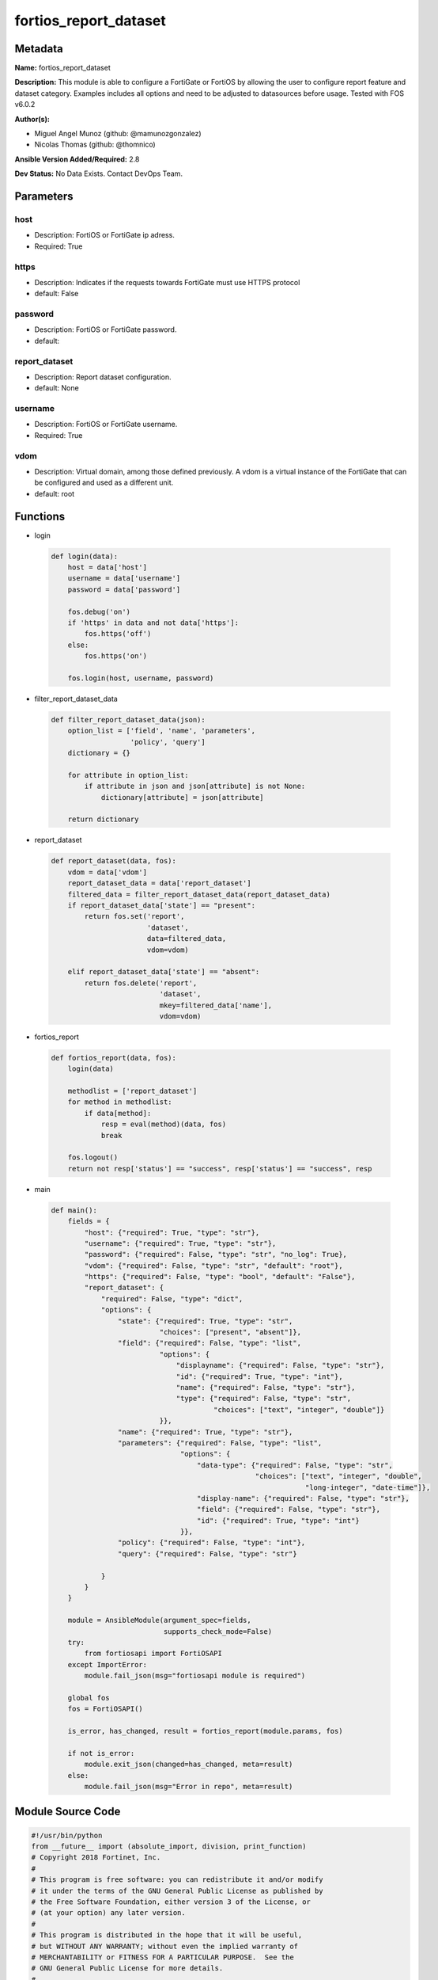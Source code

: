 ======================
fortios_report_dataset
======================


Metadata
--------




**Name:** fortios_report_dataset

**Description:** This module is able to configure a FortiGate or FortiOS by allowing the user to configure report feature and dataset category. Examples includes all options and need to be adjusted to datasources before usage. Tested with FOS v6.0.2


**Author(s):** 

- Miguel Angel Munoz (github: @mamunozgonzalez)

- Nicolas Thomas (github: @thomnico)



**Ansible Version Added/Required:** 2.8

**Dev Status:** No Data Exists. Contact DevOps Team.

Parameters
----------

host
++++

- Description: FortiOS or FortiGate ip adress.

  

- Required: True

https
+++++

- Description: Indicates if the requests towards FortiGate must use HTTPS protocol

  

- default: False

password
++++++++

- Description: FortiOS or FortiGate password.

  

- default: 

report_dataset
++++++++++++++

- Description: Report dataset configuration.

  

- default: None

username
++++++++

- Description: FortiOS or FortiGate username.

  

- Required: True

vdom
++++

- Description: Virtual domain, among those defined previously. A vdom is a virtual instance of the FortiGate that can be configured and used as a different unit.

  

- default: root




Functions
---------




- login

 .. code-block:: python

    def login(data):
        host = data['host']
        username = data['username']
        password = data['password']
    
        fos.debug('on')
        if 'https' in data and not data['https']:
            fos.https('off')
        else:
            fos.https('on')
    
        fos.login(host, username, password)
    
    

- filter_report_dataset_data

 .. code-block:: python

    def filter_report_dataset_data(json):
        option_list = ['field', 'name', 'parameters',
                       'policy', 'query']
        dictionary = {}
    
        for attribute in option_list:
            if attribute in json and json[attribute] is not None:
                dictionary[attribute] = json[attribute]
    
        return dictionary
    
    

- report_dataset

 .. code-block:: python

    def report_dataset(data, fos):
        vdom = data['vdom']
        report_dataset_data = data['report_dataset']
        filtered_data = filter_report_dataset_data(report_dataset_data)
        if report_dataset_data['state'] == "present":
            return fos.set('report',
                           'dataset',
                           data=filtered_data,
                           vdom=vdom)
    
        elif report_dataset_data['state'] == "absent":
            return fos.delete('report',
                              'dataset',
                              mkey=filtered_data['name'],
                              vdom=vdom)
    
    

- fortios_report

 .. code-block:: python

    def fortios_report(data, fos):
        login(data)
    
        methodlist = ['report_dataset']
        for method in methodlist:
            if data[method]:
                resp = eval(method)(data, fos)
                break
    
        fos.logout()
        return not resp['status'] == "success", resp['status'] == "success", resp
    
    

- main

 .. code-block:: python

    def main():
        fields = {
            "host": {"required": True, "type": "str"},
            "username": {"required": True, "type": "str"},
            "password": {"required": False, "type": "str", "no_log": True},
            "vdom": {"required": False, "type": "str", "default": "root"},
            "https": {"required": False, "type": "bool", "default": "False"},
            "report_dataset": {
                "required": False, "type": "dict",
                "options": {
                    "state": {"required": True, "type": "str",
                              "choices": ["present", "absent"]},
                    "field": {"required": False, "type": "list",
                              "options": {
                                  "displayname": {"required": False, "type": "str"},
                                  "id": {"required": True, "type": "int"},
                                  "name": {"required": False, "type": "str"},
                                  "type": {"required": False, "type": "str",
                                           "choices": ["text", "integer", "double"]}
                              }},
                    "name": {"required": True, "type": "str"},
                    "parameters": {"required": False, "type": "list",
                                   "options": {
                                       "data-type": {"required": False, "type": "str",
                                                     "choices": ["text", "integer", "double",
                                                                 "long-integer", "date-time"]},
                                       "display-name": {"required": False, "type": "str"},
                                       "field": {"required": False, "type": "str"},
                                       "id": {"required": True, "type": "int"}
                                   }},
                    "policy": {"required": False, "type": "int"},
                    "query": {"required": False, "type": "str"}
    
                }
            }
        }
    
        module = AnsibleModule(argument_spec=fields,
                               supports_check_mode=False)
        try:
            from fortiosapi import FortiOSAPI
        except ImportError:
            module.fail_json(msg="fortiosapi module is required")
    
        global fos
        fos = FortiOSAPI()
    
        is_error, has_changed, result = fortios_report(module.params, fos)
    
        if not is_error:
            module.exit_json(changed=has_changed, meta=result)
        else:
            module.fail_json(msg="Error in repo", meta=result)
    
    



Module Source Code
------------------

.. code-block:: python

    #!/usr/bin/python
    from __future__ import (absolute_import, division, print_function)
    # Copyright 2018 Fortinet, Inc.
    #
    # This program is free software: you can redistribute it and/or modify
    # it under the terms of the GNU General Public License as published by
    # the Free Software Foundation, either version 3 of the License, or
    # (at your option) any later version.
    #
    # This program is distributed in the hope that it will be useful,
    # but WITHOUT ANY WARRANTY; without even the implied warranty of
    # MERCHANTABILITY or FITNESS FOR A PARTICULAR PURPOSE.  See the
    # GNU General Public License for more details.
    #
    # You should have received a copy of the GNU General Public License
    # along with this program.  If not, see <https://www.gnu.org/licenses/>.
    #
    # the lib use python logging can get it if the following is set in your
    # Ansible config.
    
    __metaclass__ = type
    
    ANSIBLE_METADATA = {'status': ['preview'],
                        'supported_by': 'community',
                        'metadata_version': '1.1'}
    
    DOCUMENTATION = '''
    ---
    module: fortios_report_dataset
    short_description: Report dataset configuration.
    description:
        - This module is able to configure a FortiGate or FortiOS by
          allowing the user to configure report feature and dataset category.
          Examples includes all options and need to be adjusted to datasources before usage.
          Tested with FOS v6.0.2
    version_added: "2.8"
    author:
        - Miguel Angel Munoz (@mamunozgonzalez)
        - Nicolas Thomas (@thomnico)
    notes:
        - Requires fortiosapi library developed by Fortinet
        - Run as a local_action in your playbook
    requirements:
        - fortiosapi>=0.9.8
    options:
        host:
           description:
                - FortiOS or FortiGate ip adress.
           required: true
        username:
            description:
                - FortiOS or FortiGate username.
            required: true
        password:
            description:
                - FortiOS or FortiGate password.
            default: ""
        vdom:
            description:
                - Virtual domain, among those defined previously. A vdom is a
                  virtual instance of the FortiGate that can be configured and
                  used as a different unit.
            default: root
        https:
            description:
                - Indicates if the requests towards FortiGate must use HTTPS
                  protocol
            type: bool
            default: false
        report_dataset:
            description:
                - Report dataset configuration.
            default: null
            suboptions:
                state:
                    description:
                        - Indicates whether to create or remove the object
                    choices:
                        - present
                        - absent
                field:
                    description:
                        - Fields.
                    suboptions:
                        displayname:
                            description:
                                - Display name.
                        id:
                            description:
                                - Field ID (1 to number of columns in SQL result).
                            required: true
                        name:
                            description:
                                - Name.
                        type:
                            description:
                                - Field type.
                            choices:
                                - text
                                - integer
                                - double
                name:
                    description:
                        - Name.
                    required: true
                parameters:
                    description:
                        - Parameters.
                    suboptions:
                        data-type:
                            description:
                                - Data type.
                            choices:
                                - text
                                - integer
                                - double
                                - long-integer
                                - date-time
                        display-name:
                            description:
                                - Display name.
                        field:
                            description:
                                - SQL field name.
                        id:
                            description:
                                - Parameter ID (1 to number of columns in SQL result).
                            required: true
                policy:
                    description:
                        - Used by monitor policy.
                query:
                    description:
                        - SQL query statement.
    '''
    
    EXAMPLES = '''
    - hosts: localhost
      vars:
       host: "192.168.122.40"
       username: "admin"
       password: ""
       vdom: "root"
      tasks:
      - name: Report dataset configuration.
        fortios_report_dataset:
          host:  "{{ host }}"
          username: "{{ username }}"
          password: "{{ password }}"
          vdom:  "{{ vdom }}"
          report_dataset:
            state: "present"
            field:
             -
                displayname: "<your_own_value>"
                id:  "5"
                name: "default_name_6"
                type: "text"
            name: "default_name_8"
            parameters:
             -
                data-type: "text"
                display-name: "<your_own_value>"
                field: "<your_own_value>"
                id:  "13"
            policy: "14"
            query: "<your_own_value>"
    '''
    
    RETURN = '''
    build:
      description: Build number of the fortigate image
      returned: always
      type: string
      sample: '1547'
    http_method:
      description: Last method used to provision the content into FortiGate
      returned: always
      type: string
      sample: 'PUT'
    http_status:
      description: Last result given by FortiGate on last operation applied
      returned: always
      type: string
      sample: "200"
    mkey:
      description: Master key (id) used in the last call to FortiGate
      returned: success
      type: string
      sample: "key1"
    name:
      description: Name of the table used to fulfill the request
      returned: always
      type: string
      sample: "urlfilter"
    path:
      description: Path of the table used to fulfill the request
      returned: always
      type: string
      sample: "webfilter"
    revision:
      description: Internal revision number
      returned: always
      type: string
      sample: "17.0.2.10658"
    serial:
      description: Serial number of the unit
      returned: always
      type: string
      sample: "FGVMEVYYQT3AB5352"
    status:
      description: Indication of the operation's result
      returned: always
      type: string
      sample: "success"
    vdom:
      description: Virtual domain used
      returned: always
      type: string
      sample: "root"
    version:
      description: Version of the FortiGate
      returned: always
      type: string
      sample: "v5.6.3"
    
    '''
    
    from ansible.module_utils.basic import AnsibleModule
    
    fos = None
    
    
    def login(data):
        host = data['host']
        username = data['username']
        password = data['password']
    
        fos.debug('on')
        if 'https' in data and not data['https']:
            fos.https('off')
        else:
            fos.https('on')
    
        fos.login(host, username, password)
    
    
    def filter_report_dataset_data(json):
        option_list = ['field', 'name', 'parameters',
                       'policy', 'query']
        dictionary = {}
    
        for attribute in option_list:
            if attribute in json and json[attribute] is not None:
                dictionary[attribute] = json[attribute]
    
        return dictionary
    
    
    def report_dataset(data, fos):
        vdom = data['vdom']
        report_dataset_data = data['report_dataset']
        filtered_data = filter_report_dataset_data(report_dataset_data)
        if report_dataset_data['state'] == "present":
            return fos.set('report',
                           'dataset',
                           data=filtered_data,
                           vdom=vdom)
    
        elif report_dataset_data['state'] == "absent":
            return fos.delete('report',
                              'dataset',
                              mkey=filtered_data['name'],
                              vdom=vdom)
    
    
    def fortios_report(data, fos):
        login(data)
    
        methodlist = ['report_dataset']
        for method in methodlist:
            if data[method]:
                resp = eval(method)(data, fos)
                break
    
        fos.logout()
        return not resp['status'] == "success", resp['status'] == "success", resp
    
    
    def main():
        fields = {
            "host": {"required": True, "type": "str"},
            "username": {"required": True, "type": "str"},
            "password": {"required": False, "type": "str", "no_log": True},
            "vdom": {"required": False, "type": "str", "default": "root"},
            "https": {"required": False, "type": "bool", "default": "False"},
            "report_dataset": {
                "required": False, "type": "dict",
                "options": {
                    "state": {"required": True, "type": "str",
                              "choices": ["present", "absent"]},
                    "field": {"required": False, "type": "list",
                              "options": {
                                  "displayname": {"required": False, "type": "str"},
                                  "id": {"required": True, "type": "int"},
                                  "name": {"required": False, "type": "str"},
                                  "type": {"required": False, "type": "str",
                                           "choices": ["text", "integer", "double"]}
                              }},
                    "name": {"required": True, "type": "str"},
                    "parameters": {"required": False, "type": "list",
                                   "options": {
                                       "data-type": {"required": False, "type": "str",
                                                     "choices": ["text", "integer", "double",
                                                                 "long-integer", "date-time"]},
                                       "display-name": {"required": False, "type": "str"},
                                       "field": {"required": False, "type": "str"},
                                       "id": {"required": True, "type": "int"}
                                   }},
                    "policy": {"required": False, "type": "int"},
                    "query": {"required": False, "type": "str"}
    
                }
            }
        }
    
        module = AnsibleModule(argument_spec=fields,
                               supports_check_mode=False)
        try:
            from fortiosapi import FortiOSAPI
        except ImportError:
            module.fail_json(msg="fortiosapi module is required")
    
        global fos
        fos = FortiOSAPI()
    
        is_error, has_changed, result = fortios_report(module.params, fos)
    
        if not is_error:
            module.exit_json(changed=has_changed, meta=result)
        else:
            module.fail_json(msg="Error in repo", meta=result)
    
    
    if __name__ == '__main__':
        main()


